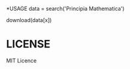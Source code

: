 *USAGE
data = search('Principia Mathematica')

# Check the data array for the book you would like...

download(data[x])

# WIN!

* LICENSE
MIT Licence
